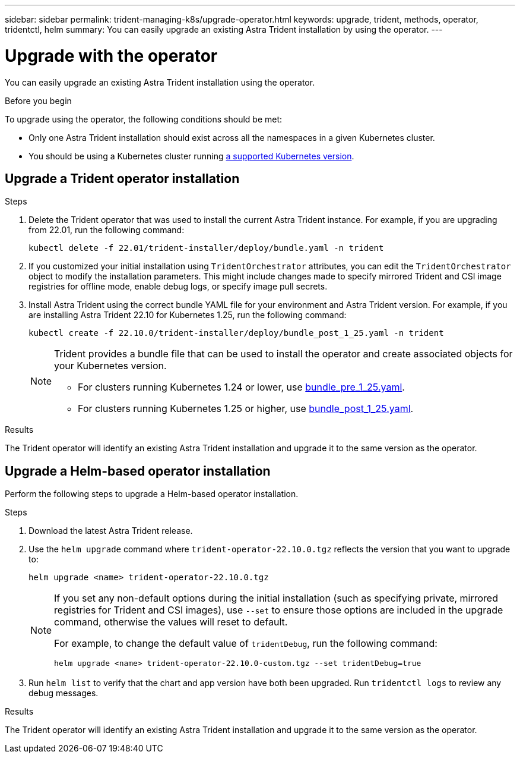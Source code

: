 ---
sidebar: sidebar
permalink: trident-managing-k8s/upgrade-operator.html
keywords: upgrade, trident, methods, operator, tridentctl, helm
summary: You can easily upgrade an existing Astra Trident installation by using the operator.
---

= Upgrade with the operator
:hardbreaks:
:icons: font
:imagesdir: ../media/

[.lead]
You can easily upgrade an existing Astra Trident installation using the operator.

.Before you begin

To upgrade using the operator, the following conditions should be met:

// * You should have a CSI-based Astra Trident installation. To check if you are running CSI Trident, examine the pods in your Trident namespace. If they follow the `trident-csi-*` naming pattern, you are running CSI Trident.
// * You should have a CRD-based Trident installation. This represents all releases from 19.07 and later. If you have a CSI-based installation, you most likely have a CRD-based installation.
// * If you have uninstalled CSI Trident and the metadata from the installation persists, you can upgrade by using the operator.
* Only one Astra Trident installation should exist across all the namespaces in a given Kubernetes cluster.
* You should be using a Kubernetes cluster running link:../trident-get-started/requirements.html[a supported Kubernetes version].
// * If alpha snapshot CRDs are present, you should remove them with `tridentctl obliviate alpha-snapshot-crd`. This deletes the CRDs for the alpha snapshot spec. For existing snapshots that should be deleted/migrated, see https://netapp.io/2020/01/30/alpha-to-beta-snapshots/[this blog^].

// WARNING: When upgrading Trident by using the operator on OpenShift Container Platform, you should upgrade to Trident 21.01.1 or later. The Trident operator released with 21.01.0 contains a known issue that has been fixed in 21.01.1. For more details, see the https://github.com/NetApp/trident/issues/517[issue details on GitHub^].

== Upgrade a Trident operator installation

.Steps
. Delete the Trident operator that was used to install the current Astra Trident instance. For example, if you are upgrading from 22.01, run the following command:
+
----
kubectl delete -f 22.01/trident-installer/deploy/bundle.yaml -n trident
----
. If you customized your initial installation using `TridentOrchestrator` attributes, you can edit the `TridentOrchestrator` object to modify the installation parameters. This might include changes made to specify mirrored Trident and CSI image registries for offline mode, enable debug logs, or specify image pull secrets.
. Install Astra Trident using the correct bundle YAML file for your environment and Astra Trident version. For example, if you are installing Astra Trident 22.10 for Kubernetes 1.25, run the following command:
+
----
kubectl create -f 22.10.0/trident-installer/deploy/bundle_post_1_25.yaml -n trident
----
+
[NOTE]
=====
Trident provides a bundle file that can be used to install the operator and create associated objects for your Kubernetes version.

* For clusters running Kubernetes 1.24 or lower, use link:https://github.com/NetApp/trident/tree/stable/v22.10/deploy/bundle_pre_1_25.yaml[bundle_pre_1_25.yaml^].

* For clusters running Kubernetes 1.25 or higher, use link:https://github.com/NetApp/trident/tree/stable/v22.10/deploy/bundle_post_1_25.yaml[bundle_post_1_25.yaml^].

=====
+


.Results 
The Trident operator will identify an existing Astra Trident installation and upgrade it to the same version as the operator.

// == Upgrade a namespace-scoped operator installation

// To upgrade from an instance of Astra Trident installed using the namespace-scoped operator (versions 20.07 through 20.10), here is the set of steps to be followed:

// .Steps
// . Verify the status of the existing Trident installation. To do this, check the *Status* of  `TridentProvisioner`. The status should be `Installed`.
// +
// ----
// kubectl describe tprov trident -n trident | grep Message: -A 3
// Message:  Trident installed
// Status:   Installed
// Version:  v20.10.1
// ----
// +
// NOTE:  If status shows `Updating`, ensure you resolve it before proceeding. For a list of possible status values, see https://docs.netapp.com/us-en/trident/trident-get-started/kubernetes-deploy-operator.html[here^].
// . Create the `TridentOrchestrator` CRD by using the manifest provided with the Trident installer.
// +
// ----
// # Download the release required [22.10.0]
// mkdir 22.10.0
// cd 22.10.0
// wget https://github.com/NetApp/trident/releases/download/v22.10.0/trident-installer-22.10.0.tar.gz
// tar -xf trident-installer-22.10.0.tar.gz
// cd trident-installer
// kubectl create -f deploy/crds/trident.netapp.io_tridentorchestrators_crd_post1.16.yaml
// ----
// . Delete the namespace-scoped operator by using its manifest. To complete this step, you need the bundle YAML file used to deploy the namespace-scoped operator from `\https://github.com/NetApp/trident/tree/stable/_vXX.XX_/deploy/_BUNDLE.YAML_` where `_vXX.XX_` is the version number (for example `v22.10`) and `_BUNDLE.YAML_` is the bundle YAML file name.
// +
// NOTE: You should make the necessary changes to the Trident install parameters (for example, changing the values for `tridentImage`, `autosupportImage`, private image repository, and providing `imagePullSecrets`) after deleting the namespace-scoped operator and before installing the cluster-scoped operator. For a complete list of parameters that can be updated, refer to the link:https://docs.netapp.com/us-en/trident/trident-get-started/kubernetes-customize-deploy.html#configuration-options[configuration options].
// +
// ----
// #Ensure you are in the right directory
// pwd
// /root/20.10.1/trident-installer

// #Delete the namespace-scoped operator
// kubectl delete -f deploy/<BUNDLE.YAML>
// serviceaccount "trident-operator" deleted
// clusterrole.rbac.authorization.k8s.io "trident-operator" deleted
// clusterrolebinding.rbac.authorization.k8s.io "trident-operator" deleted
// deployment.apps "trident-operator" deleted
// podsecuritypolicy.policy "tridentoperatorpods" deleted

// #Confirm the Trident operator was removed
// kubectl get all -n trident
// NAME                               READY   STATUS    RESTARTS   AGE
// pod/trident-csi-68d979fb85-dsrmn   6/6     Running   12         99d
// pod/trident-csi-8jfhf              2/2     Running   6          105d
// pod/trident-csi-jtnjz              2/2     Running   6          105d
// pod/trident-csi-lcxvh              2/2     Running   8          105d

// NAME                  TYPE        CLUSTER-IP       EXTERNAL-IP   PORT(S)              AGE
// service/trident-csi   ClusterIP   10.108.174.125   <none>        34571/TCP,9220/TCP   105d

// NAME                         DESIRED   CURRENT   READY   UP-TO-DATE   AVAILABLE   NODE SELECTOR                                     AGE
// daemonset.apps/trident-csi   3         3         3       3            3           kubernetes.io/arch=amd64,kubernetes.io/os=linux   105d

// NAME                          READY   UP-TO-DATE   AVAILABLE   AGE
// deployment.apps/trident-csi   1/1     1            1           105d

// NAME                                     DESIRED   CURRENT   READY   AGE
// replicaset.apps/trident-csi-68d979fb85   1         1         1       105d
// ----
// +
// At this stage, the `trident-operator-xxxxxxxxxx-xxxxx` pod is deleted.

// . (Optional) If the install parameters need to be modified, update the `TridentProvisioner` spec. These could be changes such as modifying the private image registry to pull container images from, enabling debug logs, or specifying image pull secrets.
// +
// ----
// kubectl patch tprov <trident-provisioner-name> -n <trident-namespace> --type=merge -p '{"spec":{"debug":true}}'
// ----
// . Install the cluster-scoped operator.
// +
// NOTE: Installing the cluster-scoped operator initiates the migration of `TridentProvisioner` objects to `TridentOrchestrator` objects, deletes `TridentProvisioner` objects and the `tridentprovisioner` CRD, and upgrades Astra Trident to the version of the cluster-scoped operator being used. In the example that follows, Trident is upgraded to 22.10.0.
// +
// IMPORTANT: Upgrading Astra Trident by using the cluster-scoped operator results in the migration of `tridentProvisioner` to a `tridentOrchestrator` object with the same name. This is automatically handled by the operator. The upgrade will also have Astra Trident installed in the same namespace as before.
// +
// ----
// #Ensure you are in the correct directory
// pwd
// /root/22.10.0/trident-installer

// #Install the cluster-scoped operator in the **same namespace**
// kubectl create -f deploy/<BUNDLE.YAML>
// serviceaccount/trident-operator created
// clusterrole.rbac.authorization.k8s.io/trident-operator created
// clusterrolebinding.rbac.authorization.k8s.io/trident-operator created
// deployment.apps/trident-operator created
// podsecuritypolicy.policy/tridentoperatorpods created

// #All tridentProvisioners will be removed, including the CRD itself
// kubectl get tprov -n trident
// Error from server (NotFound): Unable to list "trident.netapp.io/v1, Resource=tridentprovisioners": the server could not find the requested resource (get tridentprovisioners.trident.netapp.io)

// #tridentProvisioners are replaced by tridentOrchestrator
// kubectl get torc
// NAME      AGE
// trident   13s

// #Examine Trident pods in the namespace
// kubectl get pods -n trident
// NAME                                READY   STATUS    RESTARTS   AGE
// trident-csi-79df798bdc-m79dc        6/6     Running   0          1m41s
// trident-csi-xrst8                   2/2     Running   0          1m41s
// trident-operator-5574dbbc68-nthjv   1/1     Running   0          1m52s

// #Confirm Trident has been updated to the desired version
// kubectl describe torc trident | grep Message -A 3
// Message:                Trident installed
// Namespace:              trident
// Status:                 Installed
// Version:                v22.10.0
// ----

== Upgrade a Helm-based operator installation

Perform the following steps to upgrade a Helm-based operator installation.

.Steps
. Download the latest Astra Trident release.
. Use the `helm upgrade` command where `trident-operator-22.10.0.tgz` reflects the version that you want to upgrade to:
+
----
helm upgrade <name> trident-operator-22.10.0.tgz
----
+
[NOTE]
====
If you set any non-default options during the initial installation (such as specifying private, mirrored registries for Trident and CSI images), use `--set` to ensure those options are included in the upgrade command, otherwise the values will reset to default. 

For example, to change the default value of `tridentDebug`, run the following command:
----
helm upgrade <name> trident-operator-22.10.0-custom.tgz --set tridentDebug=true
----
====

. Run `helm list` to verify that the chart and app version have both been upgraded. Run `tridentctl logs` to review any debug messages.

.Results 
The Trident operator will identify an existing Astra Trident installation and upgrade it to the same version as the operator.

// == Upgrade from a non-operator installation

// If you have a CSI Trident instance that meets the prerequisites listed above, you can upgrade to the latest release of the Trident operator.

// .Steps
// . Download the latest Astra Trident release.
// +
// ----
// # Download the release required [22.10.0]
// mkdir 22.10.0
// cd 22.10.0
// wget https://github.com/NetApp/trident/releases/download/v22.10.0/trident-installer-22.10.0.tar.gz
// tar -xf trident-installer-22.10.0.tar.gz
// cd trident-installer
// ----

// . Create the `tridentorchestrator` CRD from the manifest.
// +
// ----
// kubectl create -f deploy/crds/trident.netapp.io_tridentorchestrators_crd_post1.16.yaml
// ----

// . Deploy the operator.
// +
// ----
// #Install the cluster-scoped operator in the **same namespace**
// kubectl create -f deploy/<BUNDLE.YAML>
// serviceaccount/trident-operator created
// clusterrole.rbac.authorization.k8s.io/trident-operator created
// clusterrolebinding.rbac.authorization.k8s.io/trident-operator created
// deployment.apps/trident-operator created
// podsecuritypolicy.policy/tridentoperatorpods created

// #Examine the pods in the Trident namespace
// NAME                                READY   STATUS    RESTARTS   AGE
// trident-csi-79df798bdc-m79dc        6/6     Running   0          150d
// trident-csi-xrst8                   2/2     Running   0          150d
// trident-operator-5574dbbc68-nthjv   1/1     Running   0          1m30s
// ----

// . Create a `TridentOrchestrator` CR for installing Astra Trident.
// +
// ----
// #Create a tridentOrchestrator to initate a Trident install
// cat deploy/crds/tridentorchestrator_cr.yaml
// apiVersion: trident.netapp.io/v1
// kind: TridentOrchestrator
// metadata:
//   name: trident
// spec:
//   debug: true
//   namespace: trident

// kubectl create -f deploy/crds/tridentorchestrator_cr.yaml

// #Examine the pods in the Trident namespace
// NAME                                READY   STATUS    RESTARTS   AGE
// trident-csi-79df798bdc-m79dc        6/6     Running   0          1m
// trident-csi-xrst8                   2/2     Running   0          1m
// trident-operator-5574dbbc68-nthjv   1/1     Running   0          5m41s

// #Confirm Trident was upgraded to the desired version
// kubectl describe torc trident | grep Message -A 3
// Message:                Trident installed
// Namespace:              trident
// Status:                 Installed
// Version:                v22.10.0
// ----

// The existing backends and PVCs are automatically available.
